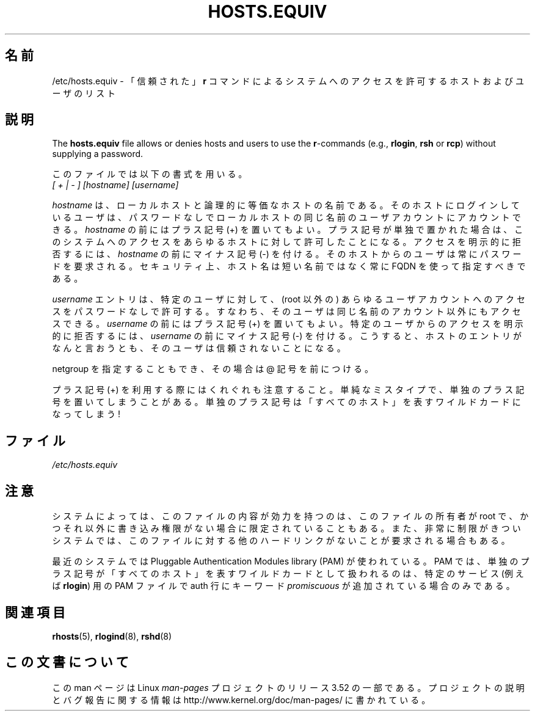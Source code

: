 .\" Copyright (c) 1995 Peter Tobias <tobias@et-inf.fho-emden.de>
.\"
.\" %%%LICENSE_START(GPL_NOVERSION_ONELINE)
.\" This file may be distributed under the GNU General Public License.
.\" %%%LICENSE_END
.\"*******************************************************************
.\"
.\" This file was generated with po4a. Translate the source file.
.\"
.\"*******************************************************************
.TH HOSTS.EQUIV 5 2003\-08\-24 Linux "Linux Programmer's Manual"
.SH 名前
/etc/hosts.equiv \- 「信頼された」\fBr\fP コマンドによるシステムへの アクセスを許可するホストおよびユーザのリスト
.SH 説明
The \fBhosts.equiv\fP file allows or denies hosts and users to use the
\fBr\fP\-commands (e.g., \fBrlogin\fP, \fBrsh\fP or \fBrcp\fP)  without supplying a
password.
.PP
このファイルでは以下の書式を用いる。
.TP 
\fI[ + | \- ]\fP \fI[hostname]\fP \fI[username]\fP
.PP
\fIhostname\fP は、ローカルホストと論理的に等価なホストの名前である。 そのホストにログインしているユーザは、パスワードなしで
ローカルホストの同じ名前のユーザアカウントにアカウントできる。 \fIhostname\fP の前にはプラス記号 (+)
を置いてもよい。プラス記号が単独で置かれた場合は、 このシステムへのアクセスをあらゆるホストに対して許可したことになる。
アクセスを明示的に拒否するには、 \fIhostname\fP の前にマイナス記号 (\-) を付ける。そのホストからのユーザは
常にパスワードを要求される。セキュリティ上、ホスト名は 短い名前ではなく常に FQDN を使って指定すべきである。
.PP
\fIusername\fP エントリは、特定のユーザに対して、 (root 以外の) あらゆるユーザアカウント
へのアクセスをパスワードなしで許可する。すなわち、そのユーザは同じ名前の アカウント以外にもアクセスできる。 \fIusername\fP の前にはプラス記号
(+) を置いてもよい。 特定のユーザからのアクセスを明示的に拒否するには、 \fIusername\fP の前にマイナス記号 (\-) を付ける。こうすると、
ホストのエントリがなんと言おうとも、そのユーザは信頼されないことになる。
.PP
netgroup を指定することもでき、その場合は @ 記号を前につける。
.PP
プラス記号 (+) を利用する際にはくれぐれも注意すること。 単純なミスタイプで、単独のプラス記号を置いてしまうことがある。
単独のプラス記号は「すべてのホスト」を表すワイルドカードになってしまう!
.SH ファイル
\fI/etc/hosts.equiv\fP
.SH 注意
システムによっては、このファイルの内容が効力を持つのは、 このファイルの所有者が root で、
かつそれ以外に書き込み権限がない場合に限定されていることもある。 また、非常に制限がきついシステムでは、このファイルに対する他の
ハードリンクがないことが要求される場合もある。
.PP
最近のシステムでは Pluggable Authentication Modules library (PAM) が 使われている。PAM
では、単独のプラス記号が「すべてのホスト」を表す ワイルドカードとして扱われるのは、特定のサービス (例えば \fBrlogin\fP)  用の PAM
ファイルで auth 行にキーワード \fIpromiscuous\fP が追加されている場合のみである。
.SH 関連項目
\fBrhosts\fP(5), \fBrlogind\fP(8), \fBrshd\fP(8)
.SH この文書について
この man ページは Linux \fIman\-pages\fP プロジェクトのリリース 3.52 の一部
である。プロジェクトの説明とバグ報告に関する情報は
http://www.kernel.org/doc/man\-pages/ に書かれている。
